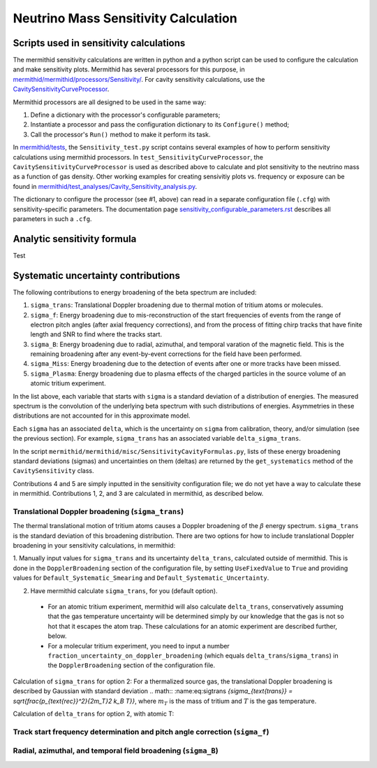 --------------------------------------
Neutrino Mass Sensitivity Calculation
--------------------------------------


Scripts used in sensitivity calculations
-------------------------------------------

The mermithid sensitivity calculations are written in python and a python script can be used to configure the calculation and make sensitivity plots.
Mermithid has several processors for this purpose, in `mermithid/mermithid/processors/Sensitivity/`_. For cavity sensitivity calculations, use the `CavitySensitivityCurveProcessor`_.

.. _mermithid/mermithid/processors/Sensitivity/: https://github.com/project8/mermithid/tree/feature/sensitivity_curve/mermithid/processors/Sensitivity 
.. _CavitySensitivityCurveProcessor: https://github.com/project8/mermithid/blob/feature/sensitivity_curve/mermithid/processors/Sensitivity/CavitySensitivityCurveProcessor.py

Mermithid processors are all designed to be used in the same way:

1. Define a dictionary with the processor's configurable parameters;
2. Instantiate a processor and pass the configuration dictionary to its ``Configure()`` method;
3. Call the processor's ``Run()`` method to make it perform its task.

In `mermithid/tests`_, the ``Sensitivity_test.py`` script contains several examples of how to perform sensitivity calculations using mermithid processors. In ``test_SensitivityCurveProcessor``, the ``CavitySensitivityCurveProcessor`` is used as described above to calculate and plot sensitivity to the neutrino mass as a function of gas density.
Other working examples for creating sensivitiy plots vs. frequency or exposure can be found in `mermithid/test_analyses/Cavity_Sensitivity_analysis.py`_.

.. _mermithid/tests: https://github.com/project8/mermithid/blob/feature/sensitivity_curve/tests
.. _mermithid/test_analyses/Cavity_Sensitivity_analysis.py: https://github.com/project8/mermithid/blob/feature/sensitivity_curve/test_analysis/Cavity_Sensitivity_analysis.py

The dictionary to configure the processor (see #1, above) can read in a separate configuration file (``.cfg``) with sensitivity-specific parameters. The documentation page `sensitivity_configurable_parameters.rst`_ describes all parameters in such a ``.cfg``.

.. _sensitivity_configurable_parameters.rst: https://github.com/project8/mermithid/blob/feature/sensitivity_curve/documentation/sensitivity_configurable_parameters.rst 


Analytic sensitivity formula
-----------------------------------
Test


Systematic uncertainty contributions
-------------------------------------

The following contributions to energy broadening of the beta spectrum are included:

1. ``sigma_trans``: Translational Doppler broadening due to thermal motion of tritium atoms or molecules.
2. ``sigma_f``: Energy broadening due to mis-reconstruction of the start frequencies of events from the range of electron pitch angles (after axial frequency corrections), and from the process of fitting chirp tracks that have finite length and SNR to find where the tracks start.
3. ``sigma_B``: Energy broadening due to radial, azimuthal, and temporal varation of the magnetic field. This is the remaining broadening after any event-by-event corrections for the field have been performed.
4. ``sigma_Miss``: Energy broadening due to the detection of events after one or more tracks have been missed.
5. ``sigma_Plasma``: Energy broadening due to plasma effects of the charged particles in the source volume of an atomic tritium experiment.

In the list above, each variable that starts with ``sigma`` is a standard deviation of a distribution of energies. The measured spectrum is the convolution of the underlying beta spectrum with such distributions of energies. Asymmetries in these distributions are not accounted for in this approximate model.

Each ``sigma`` has an associated ``delta``, which is the uncertainty on ``sigma`` from calibration, theory, and/or simulation (see the previous section). For example, ``sigma_trans`` has an associated variable ``delta_sigma_trans``.

In the script ``mermithid/mermithid/misc/SensitivityCavityFormulas.py``, lists of these energy broadening standard deviations (sigmas) and uncertainties on them (deltas) are returned by the ``get_systematics`` method of the ``CavitySensitivity`` class.

Contributions 4 and 5 are simply inputted in the sensitivity configuration file; we do not yet have a way to calculate these in mermithid. Contributions 1, 2, and 3 are calculated in mermithid, as described below.


Translational Doppler broadening (``sigma_trans``)
========================================================
The thermal translational motion of tritium atoms causes a Doppler broadening of the :math:`{\beta}` energy spectrum. ``sigma_trans`` is the standard deviation of this broadening distribution. There are two options for how to include translational Doppler broadening in your sensitivity calculations, in mermithid:

1. Manually input values for ``sigma_trans`` and its uncertainty ``delta_trans``, calculated outside of mermithid.
This is done in the ``DopplerBroadening`` section of the configuration file, by setting ``UseFixedValue`` to ``True`` and providing values for ``Default_Systematic_Smearing`` and ``Default_Systematic_Uncertainty``.

2. Have mermithid calculate ``sigma_trans``, for you (default option).
 - For an atomic tritium experiment, mermithid will also calculate ``delta_trans``, conservatively assuming that the gas temperature uncertainty will be determined simply by our knowledge that the gas is not so hot that it escapes the atom trap. These calculations for an atomic experiment are described further, below.
 - For a molecular tritium experiment, you need to input a number ``fraction_uncertainty_on_doppler_broadening`` (which equals ``delta_trans``/``sigma_trans``) in the ``DopplerBroadening`` section of the configuration file. 

Calculation of ``sigma_trans`` for option 2:
For a thermalized source gas, the translational Doppler broadening is described by Gaussian with standard deviation
.. math:: :name:eq:sigtrans `{\sigma_{\text{trans}} = \sqrt{\frac{p_{\text{rec}}^2}{2m_T}2 k_B T}}`,
where :math:`{m_T}` is the mass of tritium and :math:`{T}` is the gas temperature.


Calculation of ``delta_trans`` for option 2, with atomic T:



Track start frequency determination and pitch angle correction (``sigma_f``)
====================================================================================


Radial, azimuthal, and temporal field broadening (``sigma_B``)
====================================================================================

